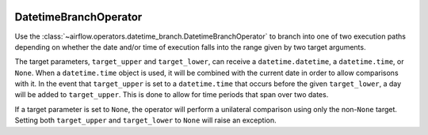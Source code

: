  .. Licensed to the Apache Software Foundation (ASF) under one
    or more contributor license agreements.  See the NOTICE file
    distributed with this work for additional information
    regarding copyright ownership.  The ASF licenses this file
    to you under the Apache License, Version 2.0 (the
    "License"); you may not use this file except in compliance
    with the License.  You may obtain a copy of the License at

 ..   http://www.apache.org/licenses/LICENSE-2.0

 .. Unless required by applicable law or agreed to in writing,
    software distributed under the License is distributed on an
    "AS IS" BASIS, WITHOUT WARRANTIES OR CONDITIONS OF ANY
    KIND, either express or implied.  See the License for the
    specific language governing permissions and limitations
    under the License.



.. _howto/operator:DatetimeBranch:

DatetimeBranchOperator
======================

Use the :class:`~airflow.operators.datetime_branch.DatetimeBranchOperator` to branch into one of two execution paths depending on whether the date and/or time of execution falls into the range given by two target arguments.

.. exampleinclude:: /../../airflow/example_dags/example_datetime_branch_operator.py
    :language: python
    :start-after: [START howto_operator_datetime_branch]
    :end-before: [END howto_operator_datetime_branch]

The target parameters, ``target_upper`` and ``target_lower``, can receive a ``datetime.datetime``, a ``datetime.time``, or ``None``. When a ``datetime.time`` object is used, it will be combined with the current date in order to allow comparisons with it. In the event that ``target_upper`` is set to a ``datetime.time`` that occurs before the given ``target_lower``, a day will be added to ``target_upper``. This is done to allow for time periods that span over two dates.

.. exampleinclude:: /../../airflow/example_dags/example_datetime_branch_operator.py
    :language: python
    :start-after: [START howto_operator_datetime_branch_next_day]
    :end-before: [END howto_operator_datetime_branch_next_day]

If a target parameter is set to ``None``, the operator will perform a unilateral comparison using only the non-``None`` target. Setting both ``target_upper`` and ``target_lower`` to ``None`` will raise an exception.
